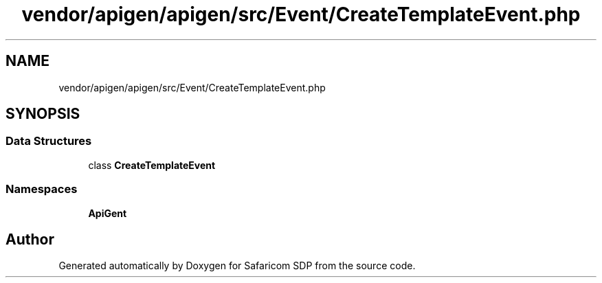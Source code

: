 .TH "vendor/apigen/apigen/src/Event/CreateTemplateEvent.php" 3 "Sat Sep 26 2020" "Safaricom SDP" \" -*- nroff -*-
.ad l
.nh
.SH NAME
vendor/apigen/apigen/src/Event/CreateTemplateEvent.php
.SH SYNOPSIS
.br
.PP
.SS "Data Structures"

.in +1c
.ti -1c
.RI "class \fBCreateTemplateEvent\fP"
.br
.in -1c
.SS "Namespaces"

.in +1c
.ti -1c
.RI " \fBApiGen\\Event\fP"
.br
.in -1c
.SH "Author"
.PP 
Generated automatically by Doxygen for Safaricom SDP from the source code\&.
